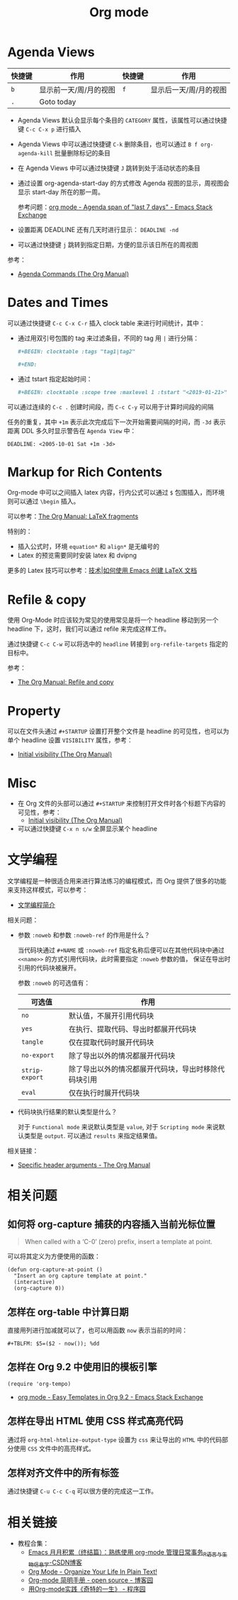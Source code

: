 #+TITLE:      Org mode

* 目录                                                    :TOC_4_gh:noexport:
- [[#agenda-views][Agenda Views]]
- [[#dates-and-times][Dates and Times]]
- [[#markup-for-rich-contents][Markup for Rich Contents]]
- [[#refile--copy][Refile & copy]]
- [[#property][Property]]
- [[#misc][Misc]]
- [[#文学编程][文学编程]]
- [[#相关问题][相关问题]]
  - [[#如何将-org-capture-捕获的内容插入当前光标位置][如何将 org-capture 捕获的内容插入当前光标位置]]
  - [[#怎样在-org-table-中计算日期][怎样在 org-table 中计算日期]]
  - [[#怎样在-org-92-中使用旧的模板引擎][怎样在 Org 9.2 中使用旧的模板引擎]]
  - [[#怎样在导出-html-使用-css-样式高亮代码][怎样在导出 HTML 使用 CSS 样式高亮代码]]
  - [[#怎样对齐文件中的所有标签][怎样对齐文件中的所有标签]]
- [[#相关链接][相关链接]]

* Agenda Views
  |--------+------------------------+--------+------------------------|
  | 快捷键 | 作用                   | 快捷键 | 作用                   |
  |--------+------------------------+--------+------------------------|
  | =b=      | 显示前一天/周/月的视图 | =f=      | 显示后一天/周/月的视图 |
  | =.=      | Goto today             |        |                        |
  |--------+------------------------+--------+------------------------|

  + Agenda Views 默认会显示每个条目的 ~CATEGORY~ 属性，该属性可以通过快捷键 ~C-c C-x p~ 进行插入

  + Agenda Views 中可以通过快捷键 ~C-k~ 删除条目，也可以通过 ~B f org-agenda-kill~ 批量删除标记的条目

  + 在 Agenda Views 中可以通过快捷键 ~J~ 跳转到处于活动状态的条目

  + 通过设置 org-agenda-start-day 的方式修改 Agenda 视图的显示，周视图会显示 start-day 所在的那一周。

    参考问题：[[https://emacs.stackexchange.com/questions/13075/agenda-span-of-last-7-days][org mode - Agenda span of "last 7 days" - Emacs Stack Exchange]]

  + 设置距离 DEADLINE 还有几天时进行显示： ~DEADLINE -nd~

  + 可以通过快捷键 ~j~ 跳转到指定日期，方便的显示该日所在的周视图

  参考：
  + [[https://orgmode.org/manual/Agenda-Commands.html][Agenda Commands (The Org Manual)]]

* Dates and Times
  可以通过快捷键 ~C-c C-x C-r~ 插入 clock table 来进行时间统计，其中：
  + 通过用双引号包围的 tag 来过滤条目，不同的 tag 用 ~|~ 进行分隔：
     #+BEGIN_SRC org
       ,#+BEGIN: clocktable :tags "tag1|tag2"

       ,#+END:
     #+END_SRC

  + 通过 tstart 指定起始时间：
    #+BEGIN_SRC org
      ,#+BEGIN: clocktable :scope tree :maxlevel 1 :tstart "<2019-01-21>"
    #+END_SRC

  可以通过连续的 ~C-c .~ 创建时间段，而 ~C-c C-y~ 可以用于计算时间段的间隔

  任务的重复，其中 =+1m= 表示此次完成后下一次开始需要间隔的时间，而 =-3d= 表示距离 DDL 多久时显示警告在 =Agenda View= 中：
  #+begin_example
    DEADLINE: <2005-10-01 Sat +1m -3d>
  #+end_example

* Markup for Rich Contents
  Org-mode 中可以之间插入 latex 内容，行内公式可以通过 ~$~ 包围插入，而环境则可以通过 ~\begin~ 插入。

  可以参考：[[https://orgmode.org/manual/LaTeX-fragments.html#LaTeX-fragments][The Org Manual: LaTeX fragments]]

  特别的：
  + 插入公式时，环境 ~equation*~ 和 ~align*~ 是无编号的
  + Latex 的预览需要同时安装 latex 和 dvipng
    
  更多的 Latex 技巧可以参考：[[https://linux.cn/article-10269-1.html][技术|如何使用 Emacs 创建 LaTeX 文档]]

* Refile & copy
  使用 Org-Mode 时应该较为常见的使用常见是将一个 headline 移动到另一个 headline 下，这时，我们可以通过 refile 来完成这样工作。

  通过快捷键 ~C-c C-w~ 可以将选中的 ~headline~ 转接到 ~org-refile-targets~ 指定的目标中。

  参考：
  + [[https://orgmode.org/manual/Refile-and-copy.html#DOCF94][The Org Manual: Refile and copy]]

* Property
  可以在文件头通过 =#+STARTUP= 设置打开整个文件是 headline 的可见性，也可以为单个 headline 设置 =VISIBILITY= 属性，参考：
  + [[https://orgmode.org/manual/Initial-visibility.html][Initial visibility (The Org Manual)]]

* Misc
  + 在 Org 文件的头部可以通过 ~#+STARTUP~ 来控制打开文件时各个标题下内容的可见性，参考：
    + [[https://orgmode.org/manual/Initial-visibility.html][Initial visibility (The Org Manual)]]
  + 可以通过快捷键 =C-x n s/w= 全屏显示某个 headline

* 文学编程
  文学编程是一种很适合用来进行算法练习的编程模式，而 Org 提供了很多的功能来支持这样模式，可以参考：
  + [[https://github.com/lujun9972/emacs-document/blob/master/org-mode/%E6%96%87%E5%AD%A6%E7%BC%96%E7%A8%8B%E7%AE%80%E4%BB%8B.org][文学编程简介]]

  相关问题：
  + 参数 ~:noweb~ 和参数 ~:noweb-ref~ 的作用是什么？
    
    当代码块通过 ~#+NAME~ 或 ~:noweb-ref~ 指定名称后便可以在其他代码块中通过 ~<<name>>~ 的方式引用代码块，此时需要指定 ~:noweb~ 参数的值，
    保证在导出时引用的代码块被展开。

    参数 ~:noweb~ 的可选值有：
    |--------------+------------------------------------------------------|
    | 可选值       | 作用                                                 |
    |--------------+------------------------------------------------------|
    | ~no~           | 默认值，不展开引用代码块                             |
    | ~yes~          | 在执行、提取代码、导出时都展开代码块                 |
    | ~tangle~       | 仅在提取代码时展开代码块                             |
    | ~no-export~    | 除了导出以外的情况都展开代码块                       |
    | ~strip-export~ | 除了导出以外的情况都展开代码块，导出时移除代码块引用 |
    | ~eval~         | 仅在执行时展开代码块                                 |
    |--------------+------------------------------------------------------|

  + 代码块执行结果的默认类型是什么？

    对于 ~Functional mode~ 来说默认类型是 ~value~, 对于 ~Scripting mode~ 来说默认类型是 ~output~. 可以通过 ~results~ 来指定结果值。

  相关链接：
  + [[https://www.gnu.org/software/emacs/manual/html_node/org/Specific-header-arguments.html#Specific-header-arguments][Specific header arguments - The Org Manual]]
  
* 相关问题
** 如何将 org-capture 捕获的内容插入当前光标位置
   #+BEGIN_QUOTE
   When called with a ‘C-0’ (zero) prefix, insert a template at point.
   #+END_QUOTE

   可以将其定义为方便使用的函数：
   #+BEGIN_SRC elisp
     (defun org-capture-at-point ()
       "Insert an org capture template at point."
       (interactive)
       (org-capture 0))
   #+END_SRC

** 怎样在 org-table 中计算日期
   直接用列进行加减就可以了，也可以用函数 ~now~ 表示当前的时间：
   #+BEGIN_EXAMPLE
    ,#+TBLFM: $5=($2 - now()); %dd
   #+END_EXAMPLE

** 怎样在 Org 9.2 中使用旧的模板引擎
   #+BEGIN_SRC elisp
     (require 'org-tempo)
   #+END_SRC

   + [[https://emacs.stackexchange.com/questions/46988/easy-templates-in-org-9-2][org mode - Easy Templates in Org 9.2 - Emacs Stack Exchange]]

** 怎样在导出 HTML 使用 CSS 样式高亮代码
   通过将 ~org-html-htmlize-output-type~ 设置为 ~css~ 来让导出的 ~HTML~ 中的代码部分使用 ~CSS~ 文件中的高亮样式。

** 怎样对齐文件中的所有标签
   通过快捷键 ~C-u C-c C-q~ 可以很方便的完成这一工作。

* 相关链接
  + 教程合集：
    + [[https://blog.csdn.net/u014801157/article/details/24372485][Emacs 月月积累（终结篇）：熟练使用 org-mode 管理日常事务_R语言与生物信息学-CSDN博客]]
    + [[http://doc.norang.ca/org-mode.html][Org Mode - Organize Your Life In Plain Text!]]
    + [[https://www.cnblogs.com/open_source/archive/2011/07/17/2108747.html][Org-mode 简明手册 - open source - 博客园]]
    + [[http://www.voidcn.com/article/p-evkruzgd-hr.html][用Org-mode实践《奇特的一生》 - 程序园]]

